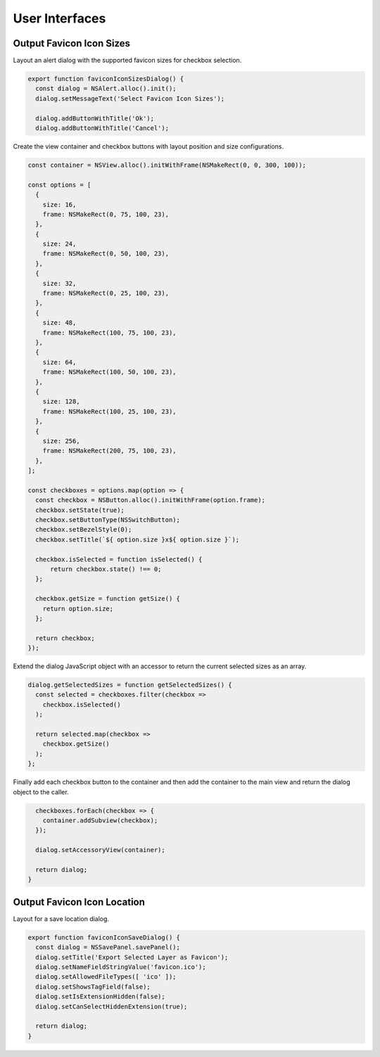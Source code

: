 User Interfaces
===============

Output Favicon Icon Sizes
-------------------------
Layout an alert dialog with the supported favicon sizes for checkbox selection.

.. code-block:: javascript

    export function faviconIconSizesDialog() {
      const dialog = NSAlert.alloc().init();
      dialog.setMessageText('Select Favicon Icon Sizes');

      dialog.addButtonWithTitle('Ok');
      dialog.addButtonWithTitle('Cancel');

Create the view container and checkbox buttons with layout position and size
configurations.

.. code-block:: javascript

      const container = NSView.alloc().initWithFrame(NSMakeRect(0, 0, 300, 100));

      const options = [
        {
          size: 16,
          frame: NSMakeRect(0, 75, 100, 23),
        },
        {
          size: 24,
          frame: NSMakeRect(0, 50, 100, 23),
        },
        {
          size: 32,
          frame: NSMakeRect(0, 25, 100, 23),
        },
        {
          size: 48,
          frame: NSMakeRect(100, 75, 100, 23),
        },
        {
          size: 64,
          frame: NSMakeRect(100, 50, 100, 23),
        },
        {
          size: 128,
          frame: NSMakeRect(100, 25, 100, 23),
        },
        {
          size: 256,
          frame: NSMakeRect(200, 75, 100, 23),
        },
      ];

      const checkboxes = options.map(option => {
        const checkbox = NSButton.alloc().initWithFrame(option.frame);
        checkbox.setState(true);
        checkbox.setButtonType(NSSwitchButton);
        checkbox.setBezelStyle(0);
        checkbox.setTitle(`${ option.size }x${ option.size }`);

        checkbox.isSelected = function isSelected() {
            return checkbox.state() !== 0;
        };

        checkbox.getSize = function getSize() {
          return option.size;
        };

        return checkbox;
      });

Extend the dialog JavaScript object with an accessor to return the current
selected sizes as an array.

.. code-block:: javascript

      dialog.getSelectedSizes = function getSelectedSizes() {
        const selected = checkboxes.filter(checkbox =>
          checkbox.isSelected()
        );

        return selected.map(checkbox =>
          checkbox.getSize()
        );
      };

Finally add each checkbox button to the container and then add the container to
the main view and return the dialog object to the caller.

.. code-block:: javascript

      checkboxes.forEach(checkbox => {
        container.addSubview(checkbox);
      });

      dialog.setAccessoryView(container);

      return dialog;
    }


Output Favicon Icon Location
----------------------------
Layout for a save location dialog.

.. code-block:: javascript

    export function faviconIconSaveDialog() {
      const dialog = NSSavePanel.savePanel();
      dialog.setTitle('Export Selected Layer as Favicon');
      dialog.setNameFieldStringValue('favicon.ico');
      dialog.setAllowedFileTypes([ 'ico' ]);
      dialog.setShowsTagField(false);
      dialog.setIsExtensionHidden(false);
      dialog.setCanSelectHiddenExtension(true);

      return dialog;
    }
